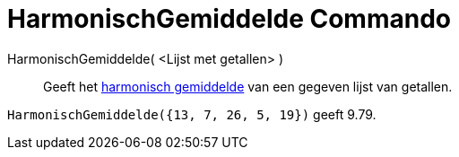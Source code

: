 = HarmonischGemiddelde Commando
:page-en: commands/HarmonicMean_Command
ifdef::env-github[:imagesdir: /nl/modules/ROOT/assets/images]

HarmonischGemiddelde( <Lijst met getallen> )::
  Geeft het http://en.wikipedia.org/wiki/nl:Harmonisch_gemiddelde[harmonisch gemiddelde] van een gegeven lijst van
  getallen.

[EXAMPLE]
====

`++HarmonischGemiddelde({13, 7, 26, 5, 19})++` geeft 9.79.

====
